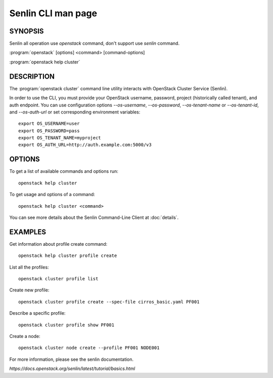 ..
  Licensed under the Apache License, Version 2.0 (the "License"); you may
  not use this file except in compliance with the License. You may obtain
  a copy of the License at

          http://www.apache.org/licenses/LICENSE-2.0

  Unless required by applicable law or agreed to in writing, software
  distributed under the License is distributed on an "AS IS" BASIS, WITHOUT
  WARRANTIES OR CONDITIONS OF ANY KIND, either express or implied. See the
  License for the specific language governing permissions and limitations
  under the License.

===================
Senlin CLI man page
===================


SYNOPSIS
========

Senlin all operation use `openstack` command, don't support use `senlin` command.

:program:`openstack` [options] <command> [command-options]

:program:`openstack help cluster`


DESCRIPTION
===========

The :program:`openstack cluster` command line utility interacts with OpenStack Cluster
Service (Senlin).

In order to use the CLI, you must provide your OpenStack username, password,
project (historically called tenant), and auth endpoint. You can use
configuration options `--os-username`, `--os-password`, `--os-tenant-name` or
`--os-tenant-id`, and `--os-auth-url` or set corresponding environment
variables::

    export OS_USERNAME=user
    export OS_PASSWORD=pass
    export OS_TENANT_NAME=myproject
    export OS_AUTH_URL=http://auth.example.com:5000/v3

OPTIONS
=======

To get a list of available commands and options run::

    openstack help cluster

To get usage and options of a command::

    openstack help cluster <command>

You can see more details about the Senlin Command-Line Client at
:doc:`details`.

EXAMPLES
========

Get information about profile create command::

    openstack help cluster profile create

List all the profiles::

    openstack cluster profile list

Create new profile::

    openstack cluster profile create --spec-file cirros_basic.yaml PF001

Describe a specific profile::

    openstack cluster profile show PF001

Create a node::

    openstack cluster node create --profile PF001 NODE001

For more information, please see the senlin documentation.

`https://docs.openstack.org/senlin/latest/tutorial/basics.html`
